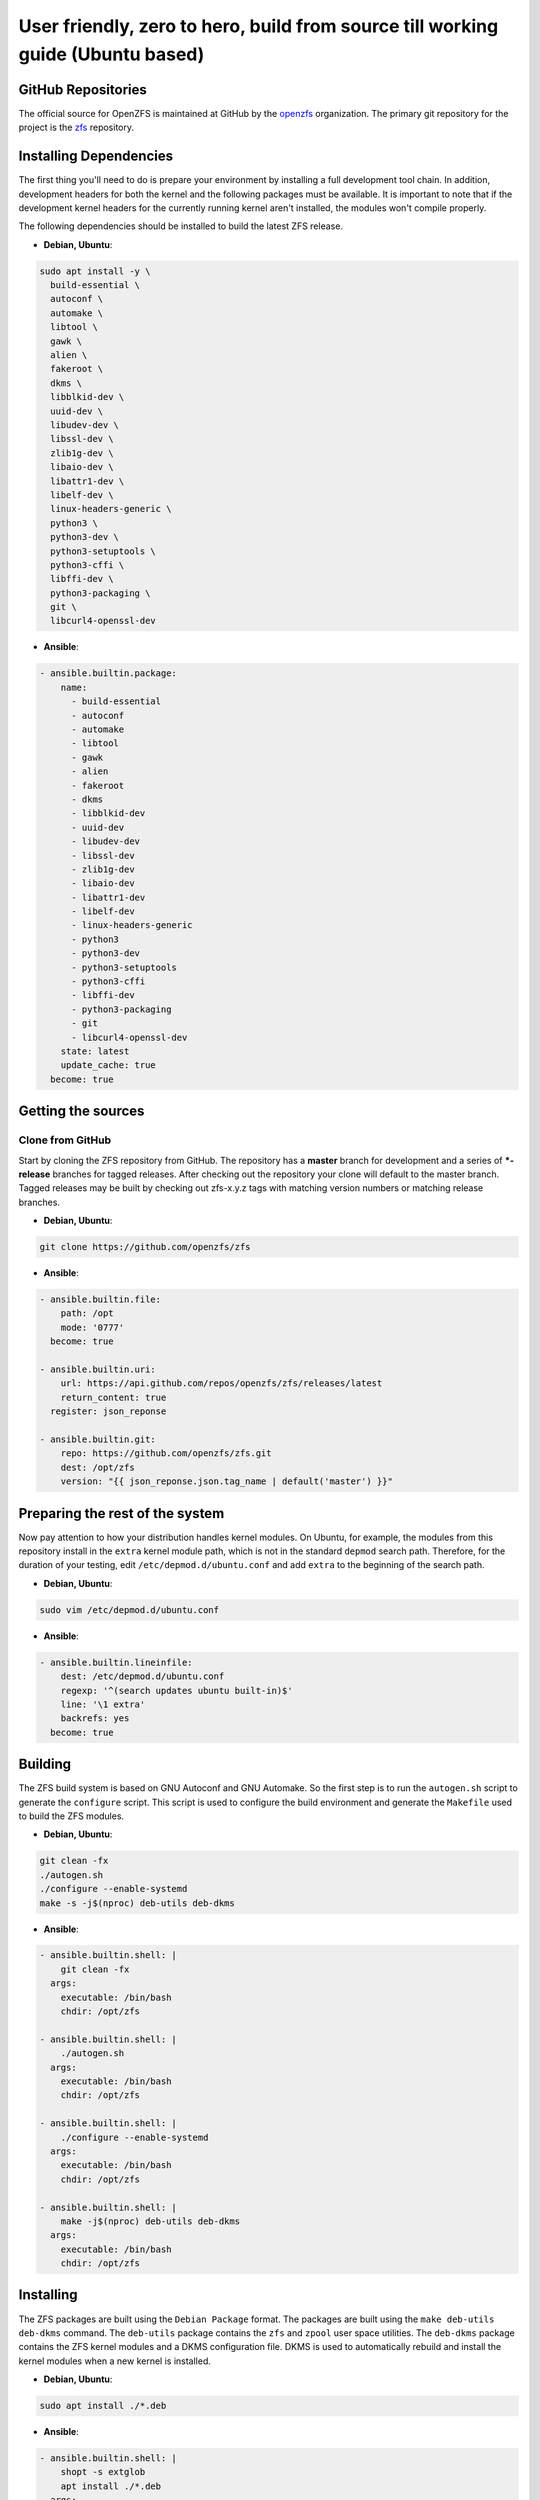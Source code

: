 User friendly, zero to hero, build from source till working guide (Ubuntu based)
================================================================================

GitHub Repositories
~~~~~~~~~~~~~~~~~~~

The official source for OpenZFS is maintained at GitHub by the `openzfs <https://github.com/openzfs/>`__ organization. The primary git repository for the project is the `zfs <https://github.com/openzfs/zfs>`__ repository.

Installing Dependencies
~~~~~~~~~~~~~~~~~~~~~~~

The first thing you'll need to do is prepare your environment by installing a full development tool chain. In addition, development headers for both the kernel and the following packages must be available. It is important to note that if the development kernel headers for the currently running kernel aren't installed, the modules won't compile properly.

The following dependencies should be installed to build the latest ZFS release.

-  **Debian, Ubuntu**:

.. code:: sh

  sudo apt install -y \
    build-essential \
    autoconf \
    automake \
    libtool \
    gawk \
    alien \
    fakeroot \
    dkms \
    libblkid-dev \
    uuid-dev \
    libudev-dev \
    libssl-dev \
    zlib1g-dev \
    libaio-dev \
    libattr1-dev \
    libelf-dev \
    linux-headers-generic \
    python3 \
    python3-dev \
    python3-setuptools \
    python3-cffi \
    libffi-dev \
    python3-packaging \
    git \
    libcurl4-openssl-dev

-  **Ansible**:

.. code:: sh

  - ansible.builtin.package:
      name:
        - build-essential
        - autoconf
        - automake
        - libtool
        - gawk
        - alien
        - fakeroot
        - dkms
        - libblkid-dev
        - uuid-dev
        - libudev-dev
        - libssl-dev
        - zlib1g-dev
        - libaio-dev
        - libattr1-dev
        - libelf-dev
        - linux-headers-generic
        - python3
        - python3-dev
        - python3-setuptools
        - python3-cffi
        - libffi-dev
        - python3-packaging
        - git
        - libcurl4-openssl-dev
      state: latest
      update_cache: true
    become: true

Getting the sources
~~~~~~~~~~~~~~~~~~~

Clone from GitHub
^^^^^^^^^^^^^^^^^

Start by cloning the ZFS repository from GitHub. The repository has a **master** branch for development and a series of **\*-release** branches for tagged releases. After checking out the repository your clone will default to the master branch. Tagged releases may be built by checking out zfs-x.y.z tags with matching version numbers or matching release branches.

-  **Debian, Ubuntu**:

.. code:: sh

  git clone https://github.com/openzfs/zfs

-  **Ansible**:

.. code:: sh

  - ansible.builtin.file:
      path: /opt
      mode: '0777'
    become: true

  - ansible.builtin.uri:
      url: https://api.github.com/repos/openzfs/zfs/releases/latest
      return_content: true
    register: json_reponse

  - ansible.builtin.git:
      repo: https://github.com/openzfs/zfs.git
      dest: /opt/zfs
      version: "{{ json_reponse.json.tag_name | default('master') }}"

Preparing the rest of the system
~~~~~~~~~~~~~~~~~~~~~~~~~~~~~~~~

Now pay attention to how your distribution handles kernel modules. On Ubuntu, for example, the modules from this repository install in the ``extra`` kernel module path, which is not in the standard ``depmod`` search path. Therefore, for the duration of your testing, edit ``/etc/depmod.d/ubuntu.conf`` and add ``extra`` to the beginning of the search path.

-  **Debian, Ubuntu**:

.. code:: sh

  sudo vim /etc/depmod.d/ubuntu.conf

-  **Ansible**:

.. code:: sh

  - ansible.builtin.lineinfile:
      dest: /etc/depmod.d/ubuntu.conf
      regexp: '^(search updates ubuntu built-in)$'
      line: '\1 extra'
      backrefs: yes
    become: true

Building
~~~~~~~~

The ZFS build system is based on GNU Autoconf and GNU Automake. So the first step is to run the ``autogen.sh`` script to generate the ``configure`` script. This script is used to configure the build environment and generate the ``Makefile`` used to build the ZFS modules.

- **Debian, Ubuntu**:

.. code:: sh

  git clean -fx
  ./autogen.sh
  ./configure --enable-systemd
  make -s -j$(nproc) deb-utils deb-dkms

- **Ansible**:

.. code:: sh

  - ansible.builtin.shell: |
      git clean -fx
    args:
      executable: /bin/bash
      chdir: /opt/zfs

  - ansible.builtin.shell: |
      ./autogen.sh
    args:
      executable: /bin/bash
      chdir: /opt/zfs

  - ansible.builtin.shell: |
      ./configure --enable-systemd
    args:
      executable: /bin/bash
      chdir: /opt/zfs

  - ansible.builtin.shell: |
      make -j$(nproc) deb-utils deb-dkms
    args:
      executable: /bin/bash
      chdir: /opt/zfs

Installing
~~~~~~~~~~

The ZFS packages are built using the ``Debian Package`` format. The packages are built using the ``make deb-utils deb-dkms`` command. The ``deb-utils`` package contains the ``zfs`` and ``zpool`` user space utilities. The ``deb-dkms`` package contains the ZFS kernel modules and a DKMS configuration file. DKMS is used to automatically rebuild and install the kernel modules when a new kernel is installed.

- **Debian, Ubuntu**:

.. code:: sh

  sudo apt install ./*.deb

- **Ansible**:

.. code:: sh

  - ansible.builtin.shell: |
      shopt -s extglob
      apt install ./*.deb
    args:
      executable: /bin/bash
      chdir: /opt/zfs
    become: true

Post Install
~~~~~~~~~~~~

After installing the ZFS packages, the ZFS services must be enabled and started. The ``zfs-import-cache`` service is responsible for importing the ZFS pools during system boot. The ``zfs-mount`` service is responsible for mounting all filesystems in the system's root pool. The ``zfs-zed`` service is responsible for monitoring the system for events and taking appropriate actions. The ``zfs-share`` service is responsible for automatically sharing any ZFS filesystems marked as shareable. The ``zfs.target`` is a convenience target that will start all of the ZFS services. The ``zfs-import.target`` is a convenience target that will start the ``zfs-import-cache`` and ``zfs-import-scan`` services.

- **Debian, Ubuntu**:

.. code:: sh

  sudo service enable \
    zfs-import-cache \
    zfs-import.target \
    zfs-mount \
    zfs-zed \
    zfs-share \
    zfs-volume-wait \
    zfs.target
  sudo service start \
    zfs-import-cache \
    zfs-import.target \
    zfs-mount \
    zfs-zed \
    zfs-share \
    zfs-volume-wait \
    zfs.target

- **Ansible**:

.. code:: sh

  - ansible.builtin.service:
      name:
        - zfs-import-cache
        - zfs-import.target
        - zfs-mount
        - zfs-share
        - zfs-zed
        - zfs-volume-wait
        - zfs.target
      state: started
      enabled: yes
    become: true

Final step
~~~~~~~~~~

Now reboot, and you should be able to use ZFS.
